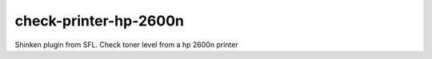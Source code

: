 check-printer-hp-2600n
=======================================

Shinken plugin from SFL. Check toner level from a hp 2600n printer
